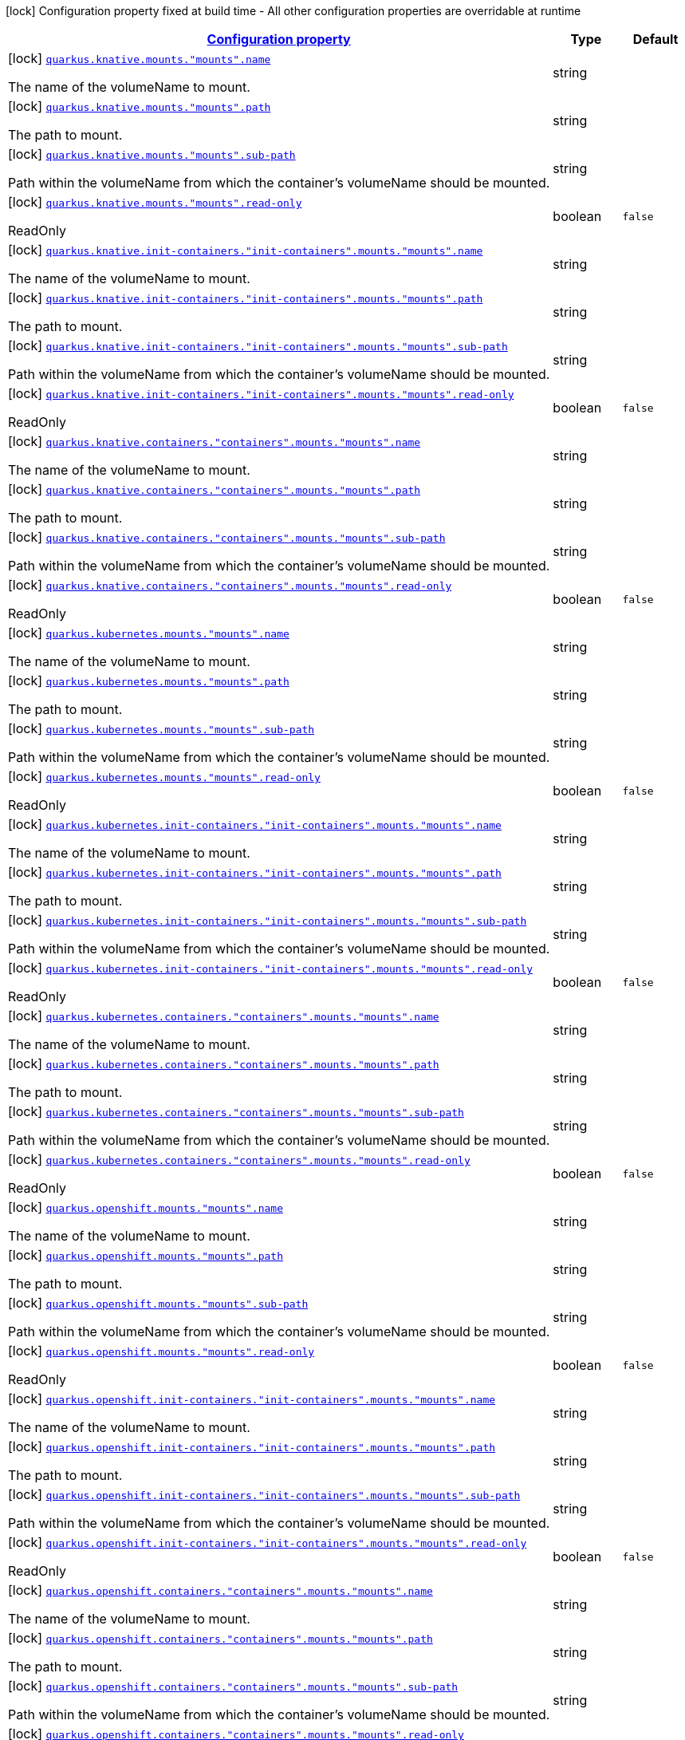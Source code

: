 [.configuration-legend]
icon:lock[title=Fixed at build time] Configuration property fixed at build time - All other configuration properties are overridable at runtime
[.configuration-reference, cols="80,.^10,.^10"]
|===

h|[[quarkus-kubernetes-config-group-mount-config_configuration]]link:#quarkus-kubernetes-config-group-mount-config_configuration[Configuration property]

h|Type
h|Default

a|icon:lock[title=Fixed at build time] [[quarkus-kubernetes-config-group-mount-config_quarkus.knative.mounts.-mounts-.name]]`link:#quarkus-kubernetes-config-group-mount-config_quarkus.knative.mounts.-mounts-.name[quarkus.knative.mounts."mounts".name]`

[.description]
--
The name of the volumeName to mount.
--|string 
|


a|icon:lock[title=Fixed at build time] [[quarkus-kubernetes-config-group-mount-config_quarkus.knative.mounts.-mounts-.path]]`link:#quarkus-kubernetes-config-group-mount-config_quarkus.knative.mounts.-mounts-.path[quarkus.knative.mounts."mounts".path]`

[.description]
--
The path to mount.
--|string 
|


a|icon:lock[title=Fixed at build time] [[quarkus-kubernetes-config-group-mount-config_quarkus.knative.mounts.-mounts-.sub-path]]`link:#quarkus-kubernetes-config-group-mount-config_quarkus.knative.mounts.-mounts-.sub-path[quarkus.knative.mounts."mounts".sub-path]`

[.description]
--
Path within the volumeName from which the container's volumeName should be mounted.
--|string 
|


a|icon:lock[title=Fixed at build time] [[quarkus-kubernetes-config-group-mount-config_quarkus.knative.mounts.-mounts-.read-only]]`link:#quarkus-kubernetes-config-group-mount-config_quarkus.knative.mounts.-mounts-.read-only[quarkus.knative.mounts."mounts".read-only]`

[.description]
--
ReadOnly
--|boolean 
|`false`


a|icon:lock[title=Fixed at build time] [[quarkus-kubernetes-config-group-mount-config_quarkus.knative.init-containers.-init-containers-.mounts.-mounts-.name]]`link:#quarkus-kubernetes-config-group-mount-config_quarkus.knative.init-containers.-init-containers-.mounts.-mounts-.name[quarkus.knative.init-containers."init-containers".mounts."mounts".name]`

[.description]
--
The name of the volumeName to mount.
--|string 
|


a|icon:lock[title=Fixed at build time] [[quarkus-kubernetes-config-group-mount-config_quarkus.knative.init-containers.-init-containers-.mounts.-mounts-.path]]`link:#quarkus-kubernetes-config-group-mount-config_quarkus.knative.init-containers.-init-containers-.mounts.-mounts-.path[quarkus.knative.init-containers."init-containers".mounts."mounts".path]`

[.description]
--
The path to mount.
--|string 
|


a|icon:lock[title=Fixed at build time] [[quarkus-kubernetes-config-group-mount-config_quarkus.knative.init-containers.-init-containers-.mounts.-mounts-.sub-path]]`link:#quarkus-kubernetes-config-group-mount-config_quarkus.knative.init-containers.-init-containers-.mounts.-mounts-.sub-path[quarkus.knative.init-containers."init-containers".mounts."mounts".sub-path]`

[.description]
--
Path within the volumeName from which the container's volumeName should be mounted.
--|string 
|


a|icon:lock[title=Fixed at build time] [[quarkus-kubernetes-config-group-mount-config_quarkus.knative.init-containers.-init-containers-.mounts.-mounts-.read-only]]`link:#quarkus-kubernetes-config-group-mount-config_quarkus.knative.init-containers.-init-containers-.mounts.-mounts-.read-only[quarkus.knative.init-containers."init-containers".mounts."mounts".read-only]`

[.description]
--
ReadOnly
--|boolean 
|`false`


a|icon:lock[title=Fixed at build time] [[quarkus-kubernetes-config-group-mount-config_quarkus.knative.containers.-containers-.mounts.-mounts-.name]]`link:#quarkus-kubernetes-config-group-mount-config_quarkus.knative.containers.-containers-.mounts.-mounts-.name[quarkus.knative.containers."containers".mounts."mounts".name]`

[.description]
--
The name of the volumeName to mount.
--|string 
|


a|icon:lock[title=Fixed at build time] [[quarkus-kubernetes-config-group-mount-config_quarkus.knative.containers.-containers-.mounts.-mounts-.path]]`link:#quarkus-kubernetes-config-group-mount-config_quarkus.knative.containers.-containers-.mounts.-mounts-.path[quarkus.knative.containers."containers".mounts."mounts".path]`

[.description]
--
The path to mount.
--|string 
|


a|icon:lock[title=Fixed at build time] [[quarkus-kubernetes-config-group-mount-config_quarkus.knative.containers.-containers-.mounts.-mounts-.sub-path]]`link:#quarkus-kubernetes-config-group-mount-config_quarkus.knative.containers.-containers-.mounts.-mounts-.sub-path[quarkus.knative.containers."containers".mounts."mounts".sub-path]`

[.description]
--
Path within the volumeName from which the container's volumeName should be mounted.
--|string 
|


a|icon:lock[title=Fixed at build time] [[quarkus-kubernetes-config-group-mount-config_quarkus.knative.containers.-containers-.mounts.-mounts-.read-only]]`link:#quarkus-kubernetes-config-group-mount-config_quarkus.knative.containers.-containers-.mounts.-mounts-.read-only[quarkus.knative.containers."containers".mounts."mounts".read-only]`

[.description]
--
ReadOnly
--|boolean 
|`false`


a|icon:lock[title=Fixed at build time] [[quarkus-kubernetes-config-group-mount-config_quarkus.kubernetes.mounts.-mounts-.name]]`link:#quarkus-kubernetes-config-group-mount-config_quarkus.kubernetes.mounts.-mounts-.name[quarkus.kubernetes.mounts."mounts".name]`

[.description]
--
The name of the volumeName to mount.
--|string 
|


a|icon:lock[title=Fixed at build time] [[quarkus-kubernetes-config-group-mount-config_quarkus.kubernetes.mounts.-mounts-.path]]`link:#quarkus-kubernetes-config-group-mount-config_quarkus.kubernetes.mounts.-mounts-.path[quarkus.kubernetes.mounts."mounts".path]`

[.description]
--
The path to mount.
--|string 
|


a|icon:lock[title=Fixed at build time] [[quarkus-kubernetes-config-group-mount-config_quarkus.kubernetes.mounts.-mounts-.sub-path]]`link:#quarkus-kubernetes-config-group-mount-config_quarkus.kubernetes.mounts.-mounts-.sub-path[quarkus.kubernetes.mounts."mounts".sub-path]`

[.description]
--
Path within the volumeName from which the container's volumeName should be mounted.
--|string 
|


a|icon:lock[title=Fixed at build time] [[quarkus-kubernetes-config-group-mount-config_quarkus.kubernetes.mounts.-mounts-.read-only]]`link:#quarkus-kubernetes-config-group-mount-config_quarkus.kubernetes.mounts.-mounts-.read-only[quarkus.kubernetes.mounts."mounts".read-only]`

[.description]
--
ReadOnly
--|boolean 
|`false`


a|icon:lock[title=Fixed at build time] [[quarkus-kubernetes-config-group-mount-config_quarkus.kubernetes.init-containers.-init-containers-.mounts.-mounts-.name]]`link:#quarkus-kubernetes-config-group-mount-config_quarkus.kubernetes.init-containers.-init-containers-.mounts.-mounts-.name[quarkus.kubernetes.init-containers."init-containers".mounts."mounts".name]`

[.description]
--
The name of the volumeName to mount.
--|string 
|


a|icon:lock[title=Fixed at build time] [[quarkus-kubernetes-config-group-mount-config_quarkus.kubernetes.init-containers.-init-containers-.mounts.-mounts-.path]]`link:#quarkus-kubernetes-config-group-mount-config_quarkus.kubernetes.init-containers.-init-containers-.mounts.-mounts-.path[quarkus.kubernetes.init-containers."init-containers".mounts."mounts".path]`

[.description]
--
The path to mount.
--|string 
|


a|icon:lock[title=Fixed at build time] [[quarkus-kubernetes-config-group-mount-config_quarkus.kubernetes.init-containers.-init-containers-.mounts.-mounts-.sub-path]]`link:#quarkus-kubernetes-config-group-mount-config_quarkus.kubernetes.init-containers.-init-containers-.mounts.-mounts-.sub-path[quarkus.kubernetes.init-containers."init-containers".mounts."mounts".sub-path]`

[.description]
--
Path within the volumeName from which the container's volumeName should be mounted.
--|string 
|


a|icon:lock[title=Fixed at build time] [[quarkus-kubernetes-config-group-mount-config_quarkus.kubernetes.init-containers.-init-containers-.mounts.-mounts-.read-only]]`link:#quarkus-kubernetes-config-group-mount-config_quarkus.kubernetes.init-containers.-init-containers-.mounts.-mounts-.read-only[quarkus.kubernetes.init-containers."init-containers".mounts."mounts".read-only]`

[.description]
--
ReadOnly
--|boolean 
|`false`


a|icon:lock[title=Fixed at build time] [[quarkus-kubernetes-config-group-mount-config_quarkus.kubernetes.containers.-containers-.mounts.-mounts-.name]]`link:#quarkus-kubernetes-config-group-mount-config_quarkus.kubernetes.containers.-containers-.mounts.-mounts-.name[quarkus.kubernetes.containers."containers".mounts."mounts".name]`

[.description]
--
The name of the volumeName to mount.
--|string 
|


a|icon:lock[title=Fixed at build time] [[quarkus-kubernetes-config-group-mount-config_quarkus.kubernetes.containers.-containers-.mounts.-mounts-.path]]`link:#quarkus-kubernetes-config-group-mount-config_quarkus.kubernetes.containers.-containers-.mounts.-mounts-.path[quarkus.kubernetes.containers."containers".mounts."mounts".path]`

[.description]
--
The path to mount.
--|string 
|


a|icon:lock[title=Fixed at build time] [[quarkus-kubernetes-config-group-mount-config_quarkus.kubernetes.containers.-containers-.mounts.-mounts-.sub-path]]`link:#quarkus-kubernetes-config-group-mount-config_quarkus.kubernetes.containers.-containers-.mounts.-mounts-.sub-path[quarkus.kubernetes.containers."containers".mounts."mounts".sub-path]`

[.description]
--
Path within the volumeName from which the container's volumeName should be mounted.
--|string 
|


a|icon:lock[title=Fixed at build time] [[quarkus-kubernetes-config-group-mount-config_quarkus.kubernetes.containers.-containers-.mounts.-mounts-.read-only]]`link:#quarkus-kubernetes-config-group-mount-config_quarkus.kubernetes.containers.-containers-.mounts.-mounts-.read-only[quarkus.kubernetes.containers."containers".mounts."mounts".read-only]`

[.description]
--
ReadOnly
--|boolean 
|`false`


a|icon:lock[title=Fixed at build time] [[quarkus-kubernetes-config-group-mount-config_quarkus.openshift.mounts.-mounts-.name]]`link:#quarkus-kubernetes-config-group-mount-config_quarkus.openshift.mounts.-mounts-.name[quarkus.openshift.mounts."mounts".name]`

[.description]
--
The name of the volumeName to mount.
--|string 
|


a|icon:lock[title=Fixed at build time] [[quarkus-kubernetes-config-group-mount-config_quarkus.openshift.mounts.-mounts-.path]]`link:#quarkus-kubernetes-config-group-mount-config_quarkus.openshift.mounts.-mounts-.path[quarkus.openshift.mounts."mounts".path]`

[.description]
--
The path to mount.
--|string 
|


a|icon:lock[title=Fixed at build time] [[quarkus-kubernetes-config-group-mount-config_quarkus.openshift.mounts.-mounts-.sub-path]]`link:#quarkus-kubernetes-config-group-mount-config_quarkus.openshift.mounts.-mounts-.sub-path[quarkus.openshift.mounts."mounts".sub-path]`

[.description]
--
Path within the volumeName from which the container's volumeName should be mounted.
--|string 
|


a|icon:lock[title=Fixed at build time] [[quarkus-kubernetes-config-group-mount-config_quarkus.openshift.mounts.-mounts-.read-only]]`link:#quarkus-kubernetes-config-group-mount-config_quarkus.openshift.mounts.-mounts-.read-only[quarkus.openshift.mounts."mounts".read-only]`

[.description]
--
ReadOnly
--|boolean 
|`false`


a|icon:lock[title=Fixed at build time] [[quarkus-kubernetes-config-group-mount-config_quarkus.openshift.init-containers.-init-containers-.mounts.-mounts-.name]]`link:#quarkus-kubernetes-config-group-mount-config_quarkus.openshift.init-containers.-init-containers-.mounts.-mounts-.name[quarkus.openshift.init-containers."init-containers".mounts."mounts".name]`

[.description]
--
The name of the volumeName to mount.
--|string 
|


a|icon:lock[title=Fixed at build time] [[quarkus-kubernetes-config-group-mount-config_quarkus.openshift.init-containers.-init-containers-.mounts.-mounts-.path]]`link:#quarkus-kubernetes-config-group-mount-config_quarkus.openshift.init-containers.-init-containers-.mounts.-mounts-.path[quarkus.openshift.init-containers."init-containers".mounts."mounts".path]`

[.description]
--
The path to mount.
--|string 
|


a|icon:lock[title=Fixed at build time] [[quarkus-kubernetes-config-group-mount-config_quarkus.openshift.init-containers.-init-containers-.mounts.-mounts-.sub-path]]`link:#quarkus-kubernetes-config-group-mount-config_quarkus.openshift.init-containers.-init-containers-.mounts.-mounts-.sub-path[quarkus.openshift.init-containers."init-containers".mounts."mounts".sub-path]`

[.description]
--
Path within the volumeName from which the container's volumeName should be mounted.
--|string 
|


a|icon:lock[title=Fixed at build time] [[quarkus-kubernetes-config-group-mount-config_quarkus.openshift.init-containers.-init-containers-.mounts.-mounts-.read-only]]`link:#quarkus-kubernetes-config-group-mount-config_quarkus.openshift.init-containers.-init-containers-.mounts.-mounts-.read-only[quarkus.openshift.init-containers."init-containers".mounts."mounts".read-only]`

[.description]
--
ReadOnly
--|boolean 
|`false`


a|icon:lock[title=Fixed at build time] [[quarkus-kubernetes-config-group-mount-config_quarkus.openshift.containers.-containers-.mounts.-mounts-.name]]`link:#quarkus-kubernetes-config-group-mount-config_quarkus.openshift.containers.-containers-.mounts.-mounts-.name[quarkus.openshift.containers."containers".mounts."mounts".name]`

[.description]
--
The name of the volumeName to mount.
--|string 
|


a|icon:lock[title=Fixed at build time] [[quarkus-kubernetes-config-group-mount-config_quarkus.openshift.containers.-containers-.mounts.-mounts-.path]]`link:#quarkus-kubernetes-config-group-mount-config_quarkus.openshift.containers.-containers-.mounts.-mounts-.path[quarkus.openshift.containers."containers".mounts."mounts".path]`

[.description]
--
The path to mount.
--|string 
|


a|icon:lock[title=Fixed at build time] [[quarkus-kubernetes-config-group-mount-config_quarkus.openshift.containers.-containers-.mounts.-mounts-.sub-path]]`link:#quarkus-kubernetes-config-group-mount-config_quarkus.openshift.containers.-containers-.mounts.-mounts-.sub-path[quarkus.openshift.containers."containers".mounts."mounts".sub-path]`

[.description]
--
Path within the volumeName from which the container's volumeName should be mounted.
--|string 
|


a|icon:lock[title=Fixed at build time] [[quarkus-kubernetes-config-group-mount-config_quarkus.openshift.containers.-containers-.mounts.-mounts-.read-only]]`link:#quarkus-kubernetes-config-group-mount-config_quarkus.openshift.containers.-containers-.mounts.-mounts-.read-only[quarkus.openshift.containers."containers".mounts."mounts".read-only]`

[.description]
--
ReadOnly
--|boolean 
|`false`

|===